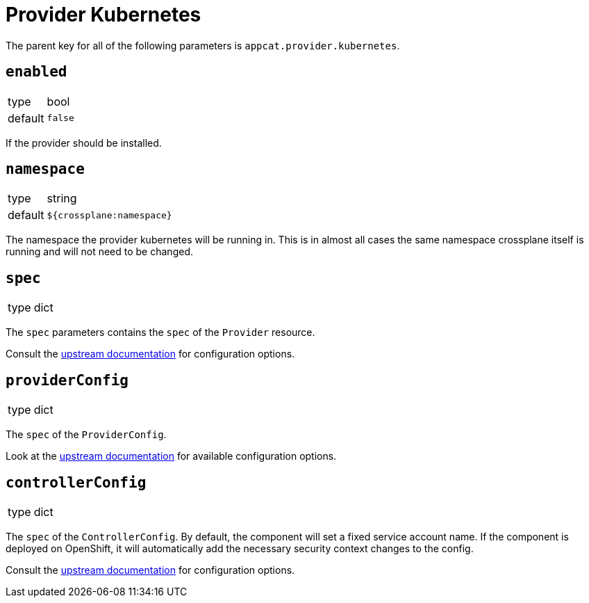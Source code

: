 = Provider Kubernetes

The parent key for all of the following parameters is `appcat.provider.kubernetes`.

== `enabled`
[horizontal]
type:: bool
default:: `false`

If the provider should be installed.

== `namespace`
[horizontal]
type:: string
default:: `${crossplane:namespace}`

The namespace the provider kubernetes will be running in.
This is in almost all cases the same namespace crossplane itself is running and will not need to be changed.

== `spec`
[horizontal]
type:: dict

The `spec` parameters contains the `spec` of the `Provider` resource.

Consult the https://docs.crossplane.io/v1.10/concepts/packages/#installing-a-package[upstream documentation] for configuration options.

== `providerConfig`
[horizontal]
type:: dict

The `spec` of the `ProviderConfig`.

Look at the https://doc.crds.dev/github.com/crossplane-contrib/provider-kubernetes/kubernetes.crossplane.io/ProviderConfig/v1alpha1@v0.6.0[upstream documentation] for available configuration options.

== `controllerConfig`
[horizontal]
type:: dict

The `spec` of the `ControllerConfig`.
By default, the component will set a fixed service account name.
If the component is deployed on OpenShift, it will automatically add the necessary security context changes to the config.

Consult the https://doc.crds.dev/github.com/crossplane/crossplane/pkg.crossplane.io/ControllerConfig/v1alpha1[upstream documentation] for configuration options.
